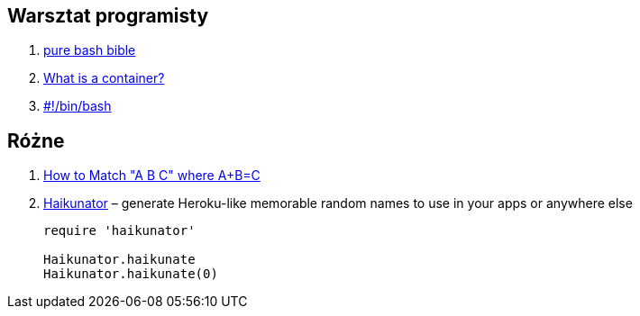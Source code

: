 ## Warsztat programisty

. https://github.com/dylanaraps/pure-bash-bible[pure bash bible]
. https://www.katacoda.com/courses/container-runtimes/what-is-a-container[What is a container?]
. https://bash.0x1fff.com/index.html[#!/bin/bash]


## Różne

. http://www.drregex.com/2018/09/a-regex-i-submitted-to-reddit-climbed.html?m=1[How to Match "A B C" where A+B=C]
. https://github.com/usmanbashir/haikunator[Haikunator] – generate Heroku-like memorable random names to use in your apps or anywhere else
+
[source,ruby]
----
require 'haikunator'

Haikunator.haikunate
Haikunator.haikunate(0)
----
